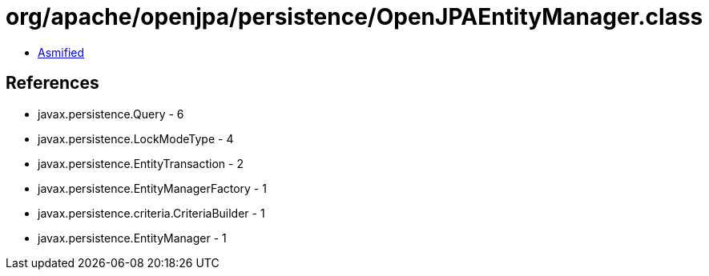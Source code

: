 = org/apache/openjpa/persistence/OpenJPAEntityManager.class

 - link:OpenJPAEntityManager-asmified.java[Asmified]

== References

 - javax.persistence.Query - 6
 - javax.persistence.LockModeType - 4
 - javax.persistence.EntityTransaction - 2
 - javax.persistence.EntityManagerFactory - 1
 - javax.persistence.criteria.CriteriaBuilder - 1
 - javax.persistence.EntityManager - 1
